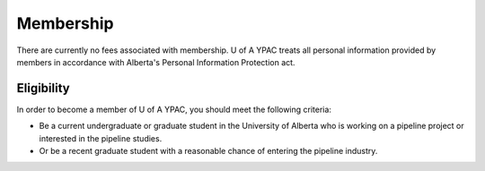 Membership
==================
There are currently no fees associated with membership. U of A YPAC treats all personal information provided by members in accordance with Alberta's Personal Information Protection act.

Eligibility
--------------------
In order to become a member of U of A YPAC, you should meet the following criteria:

- Be a current undergraduate or graduate student in the University of Alberta who is working on a pipeline project or interested in the pipeline studies.
- Or be a recent graduate student with a reasonable chance of entering the pipeline industry.